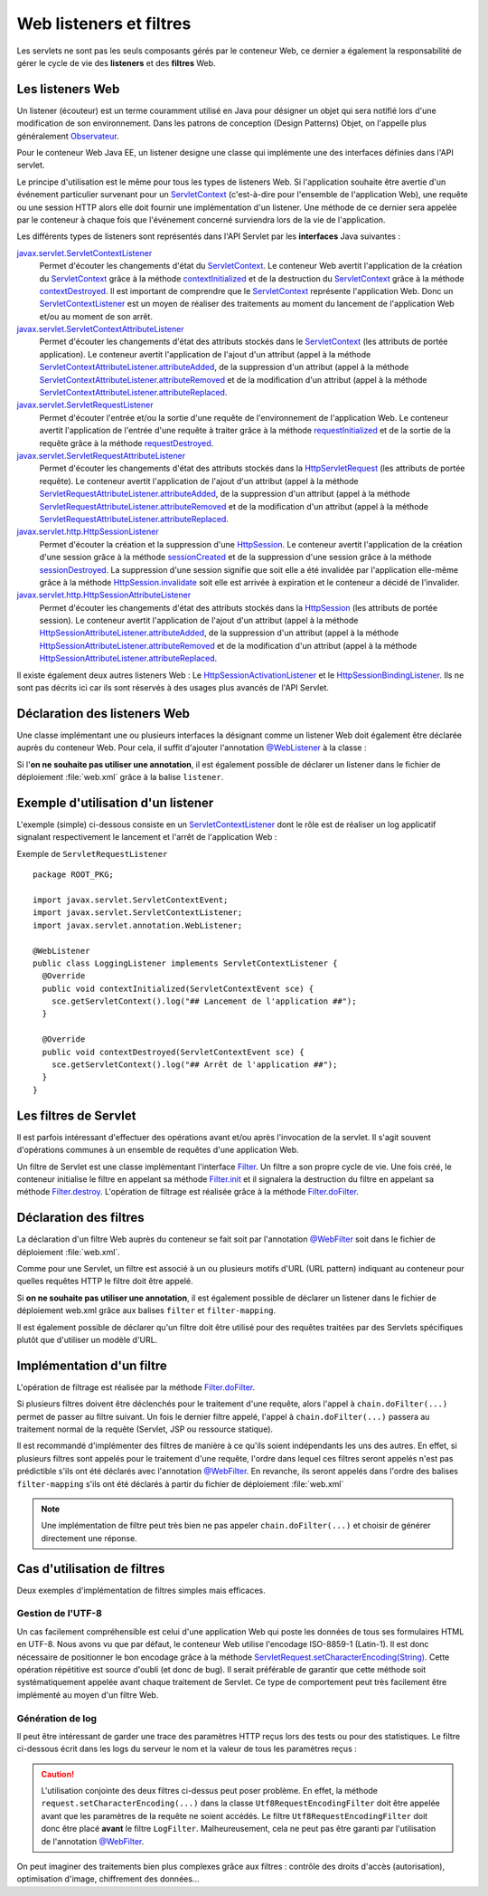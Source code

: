 Web listeners et filtres
########################

Les servlets ne sont pas les seuls composants gérés par le conteneur
Web, ce dernier a également la responsabilité de gérer le cycle de vie
des **listeners** et des **filtres** Web.

Les listeners Web
*****************

Un listener (écouteur) est un terme couramment utilisé en Java pour
désigner un objet qui sera notifié lors d'une modification de son
environnement. Dans les patrons de conception (Design Patterns) Objet,
on l'appelle plus généralement Observateur_.

Pour le conteneur Web Java EE, un listener designe une classe qui
implémente une des interfaces définies dans l'API servlet.

Le principe d'utilisation est le même pour tous les types de listeners
Web. Si l'application souhaite être avertie d'un événement particulier
survenant pour un ServletContext_ (c'est-à-dire pour l'ensemble de
l'application Web), une requête ou une session HTTP alors elle doit
fournir une implémentation d'un listener. Une méthode de ce dernier sera
appelée par le conteneur à chaque fois que l'événement concerné
surviendra lors de la vie de l'application.

Les différents types de listeners sont représentés dans l'API Servlet
par les **interfaces** Java suivantes :

javax.servlet.ServletContextListener_
    Permet d'écouter les changements d'état du ServletContext_. Le
    conteneur Web avertit l'application de la création du
    ServletContext_ grâce à la méthode contextInitialized_
    et de la destruction du ServletContext_ grâce à la méthode
    contextDestroyed_.
    Il est important de comprendre que le ServletContext_ représente
    l'application Web. Donc un ServletContextListener_ est un moyen
    de réaliser des traitements au moment du lancement de l'application
    Web et/ou au moment de son arrêt.
javax.servlet.ServletContextAttributeListener_
    Permet d'écouter les changements d'état des attributs stockés dans
    le ServletContext_ (les attributs de portée application). Le
    conteneur avertit l'application de l'ajout d'un attribut (appel à la
    méthode ServletContextAttributeListener.attributeAdded_,
    de la suppression d'un attribut (appel à la méthode
    ServletContextAttributeListener.attributeRemoved_
    et de la modification d'un attribut (appel à la méthode
    ServletContextAttributeListener.attributeReplaced_.
javax.servlet.ServletRequestListener_
    Permet d'écouter l'entrée et/ou la sortie d'une requête de
    l'environnement de l'application Web. Le conteneur avertit
    l'application de l'entrée d'une requête à traiter grâce à la méthode
    requestInitialized_
    et de la sortie de la requête grâce à la méthode
    requestDestroyed_.
javax.servlet.ServletRequestAttributeListener_
    Permet d'écouter les changements d'état des attributs stockés dans
    la HttpServletRequest_ (les attributs de portée requête). Le
    conteneur avertit l'application de l'ajout d'un attribut (appel à la
    méthode
    ServletRequestAttributeListener.attributeAdded_,
    de la suppression d'un attribut (appel à la méthode
    ServletRequestAttributeListener.attributeRemoved_
    et de la modification d'un attribut (appel à la méthode
    ServletRequestAttributeListener.attributeReplaced_.
javax.servlet.http.HttpSessionListener_
    Permet d'écouter la création et la suppression d'une
    HttpSession_. Le conteneur avertit l'application de la création
    d'une session grâce à la méthode
    sessionCreated_
    et de la suppression d'une session grâce à la méthode
    sessionDestroyed_.
    La suppression d'une session signifie que soit elle a été invalidée
    par l'application elle-même grâce à la méthode
    HttpSession.invalidate_
    soit elle est arrivée à expiration et le conteneur a décidé de
    l'invalider.
javax.servlet.http.HttpSessionAttributeListener_
    Permet d'écouter les changements d'état des attributs stockés dans
    la HttpSession_ (les attributs de portée session). Le conteneur
    avertit l'application de l'ajout d'un attribut (appel à la méthode
    HttpSessionAttributeListener.attributeAdded_,
    de la suppression d'un attribut (appel à la méthode
    HttpSessionAttributeListener.attributeRemoved_
    et de la modification d'un attribut (appel à la méthode
    HttpSessionAttributeListener.attributeReplaced_.

Il existe également deux autres listeners Web : Le HttpSessionActivationListener_
et le HttpSessionBindingListener_.
Ils ne sont pas décrits ici car ils sont réservés à des usages plus
avancés de l'API Servlet.

Déclaration des listeners Web
*****************************

Une classe implémentant une ou plusieurs interfaces la désignant comme
un listener Web doit également être déclarée auprès du conteneur Web.
Pour cela, il suffit d'ajouter l'annotation `@WebListener`_ à la classe :

.. code-block:: java
    :caption: Exemple de ServletRequestListener

    package ROOT_PKG;

    import javax.servlet.ServletRequestEvent;
    import javax.servlet.ServletRequestListener;
    import javax.servlet.annotation.WebListener;

    @WebListener
    public class MyServletRequestListener implements ServletRequestListener {

        @Override
        public void requestInitialized(ServletRequestEvent sre) {
            // ...
        }

        @Override
        public void requestDestroyed(ServletRequestEvent sre) {
            // ...
        }
    }

Si l'\ **on ne souhaite pas utiliser une annotation**, il est également
possible de déclarer un listener dans le fichier de déploiement
:file:`web.xml` grâce à la balise ``listener``.

.. code-block:: xml
    :caption: Déclaration d'un listener dans le fichier web.xml

    <?xml version="1.0" encoding="UTF-8"?>
    <web-app 
      xmlns:xsi="https://www.w3.org/2001/XMLSchema-instance" 
      xmlns="https://java.sun.com/xml/ns/javaee" 
      xsi:schemaLocation="https://java.sun.com/xml/ns/javaee 
                          https://java.sun.com/xml/ns/javaee/web-app_3_0.xsd" 
      version="3.0">

        <listener>
            <listener-class>ROOT_PKG.MyServletRequestListener</listener-class>
        </listener>

    </web-app>

Exemple d'utilisation d'un listener
***********************************

L'exemple (simple) ci-dessous consiste en un ServletContextListener_
dont le rôle est de réaliser un log applicatif signalant respectivement
le lancement et l'arrêt de l'application Web :

Exemple de ``ServletRequestListener``
::

    package ROOT_PKG;

    import javax.servlet.ServletContextEvent;
    import javax.servlet.ServletContextListener;
    import javax.servlet.annotation.WebListener;

    @WebListener
    public class LoggingListener implements ServletContextListener {
      @Override
      public void contextInitialized(ServletContextEvent sce) {
        sce.getServletContext().log("## Lancement de l'application ##");
      }

      @Override
      public void contextDestroyed(ServletContextEvent sce) {
        sce.getServletContext().log("## Arrêt de l'application ##");
      }
    }

Les filtres de Servlet
**********************

Il est parfois intéressant d'effectuer des opérations avant et/ou après
l'invocation de la servlet. Il s'agit souvent d'opérations communes à un
ensemble de requêtes d'une application Web.

Un filtre de Servlet est une classe implémentant l'interface Filter_.
Un filtre a son propre cycle de vie. Une fois créé, le conteneur
initialise le filtre en appelant sa méthode Filter.init_ et il signalera la 
destruction du filtre en appelant sa méthode Filter.destroy_.
L'opération de filtrage est réalisée grâce à la méthode Filter.doFilter_.

.. code-block:: java
    :caption: Exemple d'implémentation d'un filtre Web

    package ROOT_PKG;

    import java.io.IOException;

    import javax.servlet.Filter;
    import javax.servlet.FilterChain;
    import javax.servlet.FilterConfig;
    import javax.servlet.ServletException;
    import javax.servlet.ServletRequest;
    import javax.servlet.ServletResponse;

    public class MyFilter implements Filter {

        @Override
        public void init(FilterConfig filterConfig) throws ServletException {
            // ...
        }

        @Override
        public void doFilter(ServletRequest request, ServletResponse response, FilterChain chain)
                                                                       throws IOException, ServletException {
            // ...
        }

        @Override
        public void destroy() {
            // ...
        }

    }

Déclaration des filtres
***********************

La déclaration d'un filtre Web auprès du conteneur se fait soit par
l'annotation `@WebFilter`_ soit dans le fichier de déploiement :file:`web.xml`.

Comme pour une Servlet, un filtre est associé à un ou plusieurs motifs
d'URL (URL pattern) indiquant au conteneur pour quelles requêtes HTTP le
filtre doit être appelé.


.. code-block:: java
    :caption: Déclaration d'un filtre Web par annotation

    package ROOT_PKG;

    import java.io.IOException;

    import javax.servlet.Filter;
    import javax.servlet.FilterChain;
    import javax.servlet.FilterConfig;
    import javax.servlet.ServletException;
    import javax.servlet.ServletRequest;
    import javax.servlet.ServletResponse;
    import javax.servlet.annotation.WebFilter;

    @WebFilter({"/subpart/*", "/otherpart/*"})
    public class MyFilter implements Filter {

        @Override
        public void init(FilterConfig filterConfig) throws ServletException {
            // ...
        }

        @Override
        public void doFilter(ServletRequest request, ServletResponse response, FilterChain chain)
                                                                throws IOException, ServletException {
            // ...
        }

        @Override
        public void destroy() {
            // ...
        }

    }

Si **on ne souhaite pas utiliser une annotation**, il est également
possible de déclarer un listener dans le fichier de déploiement web.xml
grâce aux balises ``filter`` et ``filter-mapping``.

.. code-block:: xml
    :caption: Déclaration d'un filtre dans le fichier web.xml

    <?xml version="1.0" encoding="UTF-8"?>
    <web-app 
      xmlns:xsi="https://www.w3.org/2001/XMLSchema-instance" 
      xmlns="https://java.sun.com/xml/ns/javaee" 
      xsi:schemaLocation="https://java.sun.com/xml/ns/javaee 
                          https://java.sun.com/xml/ns/javaee/web-app_3_0.xsd" 
      version="3.0">

      <filter>
        <filter-name>MyFilter</filter-name>
        <filter-class>ROOT_PKG.MyFilter</filter-class>
      </filter>
      
      <filter-mapping>
        <filter-name>MyFilter</filter-name>
        <url-pattern>/subpart/*</url-pattern>
      </filter-mapping>

      <filter-mapping>
        <filter-name>MyFilter</filter-name>
        <url-pattern>/otherpart/*</url-pattern>
      </filter-mapping>
    </web-app>

Il est également possible de déclarer qu'un filtre doit être utilisé
pour des requêtes traitées par des Servlets spécifiques plutôt que
d'utiliser un modèle d'URL.

Implémentation d'un filtre
**************************

L'opération de filtrage est réalisée par la méthode Filter.doFilter_.

.. code-block:: java
    :caption: Principe général d'implémentation d'un filtre

    @Override
    public void doFilter(ServletRequest request, ServletResponse response, FilterChain chain)
                                                        throws IOException, ServletException {
        // réaliser des opérations avant le traitement de la requête

        // appeler l'élément suivant dans la chaîne de filtrage
        chain.doFilter(request, response);

        // réaliser des opérations après le traitement de la requête
    }

Si plusieurs filtres doivent être déclenchés pour le traitement d'une
requête, alors l'appel à ``chain.doFilter(...)`` permet de passer au
filtre suivant. Un fois le dernier filtre appelé, l'appel à
``chain.doFilter(...)`` passera au traitement normal de la requête
(Servlet, JSP ou ressource statique).

Il est recommandé d'implémenter des filtres de manière à ce qu'ils
soient indépendants les uns des autres. En effet, si plusieurs filtres
sont appelés pour le traitement d'une requête, l'ordre dans lequel ces
filtres seront appelés n'est pas prédictible s'ils ont été déclarés avec
l'annotation `@WebFilter`_. En revanche, ils seront appelés dans
l'ordre des balises ``filter-mapping`` s'ils ont été déclarés à partir
du fichier de déploiement :file:`web.xml`

.. note::

    Une implémentation de filtre peut très bien ne pas appeler
    ``chain.doFilter(...)`` et choisir de générer directement une réponse.

Cas d'utilisation de filtres
****************************

Deux exemples d'implémentation de filtres simples mais efficaces.

Gestion de l'UTF-8
==================

Un cas facilement compréhensible est celui d'une application Web qui
poste les données de tous ses formulaires HTML en UTF-8. Nous avons vu
que par défaut, le conteneur Web utilise l'encodage ISO-8859-1
(Latin-1). Il est donc nécessaire de positionner le bon encodage grâce à
la méthode `ServletRequest.setCharacterEncoding(String)`_.
Cette opération répétitive est source d'oubli (et donc de bug). Il
serait préférable de garantir que cette méthode soit systématiquement
appelée avant chaque traitement de Servlet. Ce type de comportement peut
très facilement être implémenté au moyen d'un filtre Web.

.. code-block:: java
    :caption: Filtre UTF-8

    package ROOT_PKG;

    import java.io.IOException;

    import javax.servlet.Filter;
    import javax.servlet.FilterChain;
    import javax.servlet.FilterConfig;
    import javax.servlet.ServletException;
    import javax.servlet.ServletRequest;
    import javax.servlet.ServletResponse;
    import javax.servlet.annotation.WebFilter;

    @WebFilter("/*")
    public class Utf8RequestEncodingFilter implements Filter {

        @Override
        public void doFilter(ServletRequest request, ServletResponse response, FilterChain chain)
                                                                    throws IOException, ServletException {
            request.setCharacterEncoding("UTF-8");
            chain.doFilter(request, response);
        }

        @Override
        public void init(FilterConfig filterConfig) throws ServletException {
        }

        @Override
        public void destroy() {
        }

    }

Génération de log
=================

Il peut être intéressant de garder une trace des paramètres HTTP reçus
lors des tests ou pour des statistiques. Le filtre ci-dessous écrit dans
les logs du serveur le nom et la valeur de tous les paramètres reçus :

.. code-block:: java
    :caption: Filtre de log de paramètres

    package ROOT_PKG;

    import java.io.IOException;
    import java.util.ArrayList;
    import java.util.Arrays;
    import java.util.List;

    import javax.servlet.Filter;
    import javax.servlet.FilterChain;
    import javax.servlet.FilterConfig;
    import javax.servlet.ServletException;
    import javax.servlet.ServletRequest;
    import javax.servlet.ServletResponse;
    import javax.servlet.annotation.WebFilter;

    @WebFilter("/*")
    public class LogFilter implements Filter {

        @Override
        public void doFilter(ServletRequest request, ServletResponse response, FilterChain chain)
                                                                        throws IOException, ServletException {
            request.getServletContext().log("parameters received: " + parametersToString(request));
            chain.doFilter(request, response);
        }

        private List<String> parametersToString(ServletRequest request) {
            List<String> parameters = new ArrayList<>();
            request.getParameterMap().forEach((k, v) -> parameters.add(k + "=" + Arrays.toString(v)));
            return parameters;
        }

        @Override
        public void init(FilterConfig filterConfig) throws ServletException {
        }

        @Override
        public void destroy() {
        }

    }

.. caution::

    L'utilisation conjointe des deux filtres ci-dessus peut poser problème.
    En effet, la méthode ``request.setCharacterEncoding(...)`` dans la
    classe ``Utf8RequestEncodingFilter`` doit être appelée avant que les
    paramètres de la requête ne soient accédés. Le filtre
    ``Utf8RequestEncodingFilter`` doit donc être placé **avant** le filtre
    ``LogFilter``. Malheureusement, cela ne peut pas être garanti par
    l'utilisation de l'annotation `@WebFilter`_.

On peut imaginer des traitements bien plus complexes grâce aux filtres :
contrôle des droits d'accès (autorisation), optimisation d'image,
chiffrement des données...

.. _Observateur: https://fr.wikipedia.org/wiki/Observateur_%28patron_de_conception%29
.. _ServletContext: https://docs.oracle.com/javaee/7/api/javax/servlet/ServletContext.html
.. _ServletContextListener: https://docs.oracle.com/javaee/7/api/javax/servlet/ServletContextListener.html
.. _javax.servlet.ServletContextListener: https://docs.oracle.com/javaee/7/api/javax/servlet/ServletContextListener.html
.. _contextInitialized: https://docs.oracle.com/javaee/7/api/javax/servlet/ServletContextListener.html#contextInitialized-javax.servlet.ServletContextEvent-
.. _contextDestroyed: https://docs.oracle.com/javaee/7/api/javax/servlet/ServletContextListener.html#contextDestroyed-javax.servlet.ServletContextEvent-
.. _javax.servlet.ServletContextAttributeListener: https://docs.oracle.com/javaee/7/api/javax/servlet/ServletContextAttributeListener.html
.. _ServletContextAttributeListener.attributeAdded: https://docs.oracle.com/javaee/7/api/javax/servlet/ServletContextAttributeListener.html#attributeAdded-javax.servlet.ServletContextAttributeEvent-
.. _ServletContextAttributeListener.attributeRemoved: https://docs.oracle.com/javaee/7/api/javax/servlet/ServletContextAttributeListener.html#attributeRemoved-javax.servlet.ServletContextAttributeEvent-
.. _ServletContextAttributeListener.attributeReplaced: https://docs.oracle.com/javaee/7/api/javax/servlet/ServletContextAttributeListener.html#attributeReplaced-javax.servlet.ServletContextAttributeEvent-
.. _javax.servlet.ServletRequestListener: https://docs.oracle.com/javaee/7/api/javax/servlet/ServletRequestListener.html
.. _requestInitialized: https://docs.oracle.com/javaee/7/api/javax/servlet/ServletRequestListener.html#requestInitialized-javax.servlet.ServletRequestEvent-
.. _requestDestroyed: https://docs.oracle.com/javaee/7/api/javax/servlet/ServletRequestListener.html#requestDestroyed-javax.servlet.ServletRequestEvent-
.. _javax.servlet.ServletRequestAttributeListener: https://docs.oracle.com/javaee/7/api/javax/servlet/ServletRequestAttributeListener.html
.. _HttpServletRequest: https://docs.oracle.com/javaee/7/api/javax/servlet/http/HttpServletRequest.html
.. _ServletRequestAttributeListener.attributeAdded: https://docs.oracle.com/javaee/7/api/javax/servlet/ServletRequestAttributeListener.html#attributeAdded-javax.servlet.ServletRequestAttributeEvent-
.. _ServletRequestAttributeListener.attributeRemoved: https://docs.oracle.com/javaee/7/api/javax/servlet/ServletRequestAttributeListener.html#attributeRemoved-javax.servlet.ServletRequestAttributeEvent-
.. _ServletRequestAttributeListener.attributeReplaced: https://docs.oracle.com/javaee/7/api/javax/servlet/ServletRequestAttributeListener.html#attributeReplaced-javax.servlet.ServletRequestAttributeEvent-
.. _javax.servlet.http.HttpSessionListener: https://docs.oracle.com/javaee/7/api/javax/servlet/http/HttpSessionListener.html
.. _HttpSession: https://docs.oracle.com/javaee/7/api/javax/servlet/http/HttpSession.html
.. _sessionCreated: https://docs.oracle.com/javaee/7/api/javax/servlet/http/HttpSessionListener.html#sessionCreated-javax.servlet.http.HttpSessionEvent-
.. _sessionDestroyed: https://docs.oracle.com/javaee/7/api/javax/servlet/http/HttpSessionListener.html#sessionDestroyed-javax.servlet.http.HttpSessionEvent-
.. _HttpSession.invalidate: https://docs.oracle.com/javaee/7/api/javax/servlet/http/HttpSession.html#invalidate--
.. _javax.servlet.http.HttpSessionAttributeListener: https://docs.oracle.com/javaee/7/api/javax/servlet/http/HttpSessionAttributeListener.html
.. _HttpSessionAttributeListener.attributeAdded: https://docs.oracle.com/javaee/7/api/javax/servlet/http/HttpSessionAttributeListener.html#attributeAdded-javax.servlet.http.HttpSessionBindingEvent-
.. _HttpSessionAttributeListener.attributeRemoved: https://docs.oracle.com/javaee/7/api/javax/servlet/http/HttpSessionAttributeListener.html#attributeRemoved-javax.servlet.http.HttpSessionBindingEvent-
.. _HttpSessionAttributeListener.attributeReplaced: https://docs.oracle.com/javaee/7/api/javax/servlet/http/HttpSessionAttributeListener.html#attributeReplaced-javax.servlet.http.HttpSessionBindingEvent-
.. _HttpSessionActivationListener: https://docs.oracle.com/javaee/7/api/javax/servlet/http/HttpSessionActivationListener.html
.. _HttpSessionBindingListener: https://docs.oracle.com/javaee/7/api/javax/servlet/http/HttpSessionBindingListener.html
.. _@WebListener: https://docs.oracle.com/javaee/7/api/javax/servlet/annotation/WebListener.html
.. _Filter: https://docs.oracle.com/javaee/7/api/javax/servlet/Filter.html
.. _Filter.init: https://docs.oracle.com/javaee/7/api/javax/servlet/Filter.html#init-javax.servlet.FilterConfig-
.. _Filter.destroy: https://docs.oracle.com/javaee/7/api/javax/servlet/Filter.html#destroy--
.. _Filter.doFilter: https://docs.oracle.com/javaee/7/api/javax/servlet/Filter.html#doFilter-javax.servlet.ServletRequest-javax.servlet.ServletResponse-javax.servlet.FilterChain-
.. _@WebFilter: https://docs.oracle.com/javaee/7/api/javax/servlet/annotation/WebFilter.html
.. _Filter.filterChain: https://docs.oracle.com/javaee/7/api/javax/servlet/Filter.html#doFilter-javax.servlet.ServletRequest-javax.servlet.ServletResponse-javax.servlet.FilterChain-
.. _ServletRequest.setCharacterEncoding(String): https://docs.oracle.com/javaee/7/api/javax/servlet/ServletRequest.html#setCharacterEncoding-java.lang.String-

